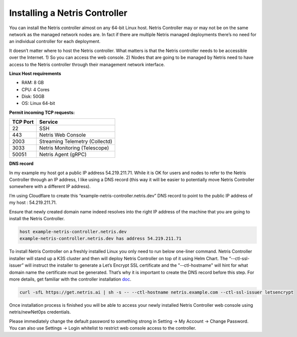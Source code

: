 .. meta::
    :description: Installing a Netris Controller

==============================
Installing a Netris Controller
==============================

You can install the Netris controller almost on any 64-bit Linux host. Netris Controller may or may not be on the same network as the managed network nodes are. In fact if there are multiple Netris managed deployments there’s no need for an individual controller for each deployment.

It doesn’t matter where to host the Netris controller. What matters is that the Netris controller needs to be accessible over the Internet. 1) So you can access the web console. 2) Nodes that are going to be managed by Netris need to have access to the Netris controller through their management network interface. 

**Linux Host requirements**

* RAM: 8 GB
* CPU: 4 Cores
* Disk: 50GB
* OS: Linux 64-bit

**Permit incoming TCP requests:**

+----------+--------------------------------+
| TCP Port | Service                        |
+==========+================================+
| 22       | SSH                            |
+----------+--------------------------------+
| 443      | Netris Web Console             |             
+----------+--------------------------------+
| 2003     | Streaming Telemetry (Collectd) |
+----------+--------------------------------+
| 3033     | Netris Monitoring (Telescope)  |
+----------+--------------------------------+
| 50051    | Netris Agent (gRPC)            |
+----------+--------------------------------+

**DNS record**

In my example my host got a public IP address 54.219.211.71. While it is OK for users and nodes to refer to the Netris Controller through an IP address, I like using a DNS record (this way it will be easier to potentially move Netris Controller somewhere with a different IP address). 

I’m using Cloudflare to create this “example-netris-controller.netris.dev” DNS record to point to the public IP address of my host : 54.219.211.71. 

.. image:: images/cloudflare-dns-record.png
    :align: center

Ensure that newly created domain name indeed resolves into the right IP address of the machine that you are going to install the Netris Controller.

.. code-block:: shell-session

   host example-netris-controller.netris.dev
   example-netris-controller.netris.dev has address 54.219.211.71

To install Netris Controller on a freshly installed Linux you only need to run below one-liner command. Netris Controller installer will stand up a K3S cluster and then will deploy Netris Controller on top of it using Helm Chart.  The “--ctl-ssl-issuer” will instruct the installer to generate a Let’s Encrypt SSL certificate and the "--ctl-hostname" will hint for what domain name the certificate must be generated. That’s why it is important to create the DNS record before this step. For more details, get familiar with the controller installation `doc <https://www.netris.ai/docs/en/stable/controller-k3s-installation.html>`_.

.. code-block:: shell-session

  curl -sfL https://get.netris.ai | sh -s -- --ctl-hostname netris.example.com --ctl-ssl-issuer letsencrypt
  
Once installation process is finished you will be able to access your newly installed Netris Controller web console using netris/newNet0ps credentials.

Please immediately change the default password to something strong in Setting → My Account → Change Password. 
You can also use Settings → Login whitelist to restrict web console access to the controller. 
